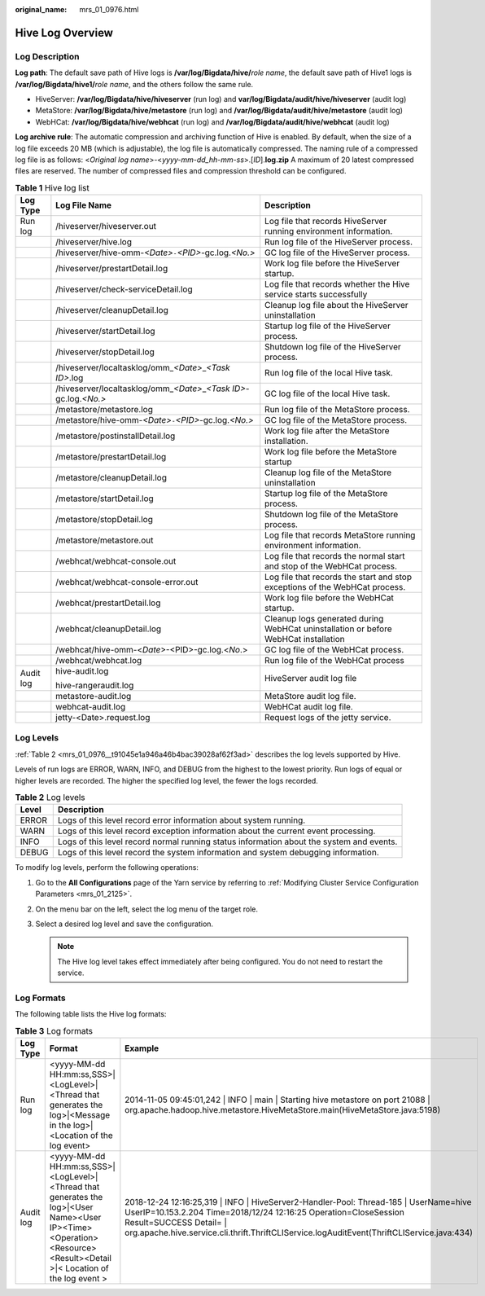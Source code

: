 :original_name: mrs_01_0976.html

.. _mrs_01_0976:

Hive Log Overview
=================

Log Description
---------------

**Log path**: The default save path of Hive logs is **/var/log/Bigdata/hive/**\ *role name*, the default save path of Hive1 logs is **/var/log/Bigdata/hive1/**\ *role name*, and the others follow the same rule.

-  HiveServer: **/var/log/Bigdata/hive/hiveserver** (run log) and **var/log/Bigdata/audit/hive/hiveserver** (audit log)
-  MetaStore: **/var/log/Bigdata/hive/metastore** (run log) and **/var/log/Bigdata/audit/hive/metastore** (audit log)
-  WebHCat: **/var/log/Bigdata/hive/webhcat** (run log) and **/var/log/Bigdata/audit/hive/webhcat** (audit log)

**Log archive rule**: The automatic compression and archiving function of Hive is enabled. By default, when the size of a log file exceeds 20 MB (which is adjustable), the log file is automatically compressed. The naming rule of a compressed log file is as follows: <*Original log name*>-<*yyyy-mm-dd_hh-mm-ss*>.[*ID*].\ **log.zip** A maximum of 20 latest compressed files are reserved. The number of compressed files and compression threshold can be configured.

.. table:: **Table 1** Hive log list

   +-----------------------+----------------------------------------------------------------------------+-------------------------------------------------------------------------------------+
   | Log Type              | Log File Name                                                              | Description                                                                         |
   +=======================+============================================================================+=====================================================================================+
   | Run log               | /hiveserver/hiveserver.out                                                 | Log file that records HiveServer running environment information.                   |
   +-----------------------+----------------------------------------------------------------------------+-------------------------------------------------------------------------------------+
   |                       | /hiveserver/hive.log                                                       | Run log file of the HiveServer process.                                             |
   +-----------------------+----------------------------------------------------------------------------+-------------------------------------------------------------------------------------+
   |                       | /hiveserver/hive-omm-*<Date>*\ ``-``\ *<PID>*-gc.log.\ *<No.>*             | GC log file of the HiveServer process.                                              |
   +-----------------------+----------------------------------------------------------------------------+-------------------------------------------------------------------------------------+
   |                       | /hiveserver/prestartDetail.log                                             | Work log file before the HiveServer startup.                                        |
   +-----------------------+----------------------------------------------------------------------------+-------------------------------------------------------------------------------------+
   |                       | /hiveserver/check-serviceDetail.log                                        | Log file that records whether the Hive service starts successfully                  |
   +-----------------------+----------------------------------------------------------------------------+-------------------------------------------------------------------------------------+
   |                       | /hiveserver/cleanupDetail.log                                              | Cleanup log file about the HiveServer uninstallation                                |
   +-----------------------+----------------------------------------------------------------------------+-------------------------------------------------------------------------------------+
   |                       | /hiveserver/startDetail.log                                                | Startup log file of the HiveServer process.                                         |
   +-----------------------+----------------------------------------------------------------------------+-------------------------------------------------------------------------------------+
   |                       | /hiveserver/stopDetail.log                                                 | Shutdown log file of the HiveServer process.                                        |
   +-----------------------+----------------------------------------------------------------------------+-------------------------------------------------------------------------------------+
   |                       | /hiveserver/localtasklog/omm\_\ *<Date>*\ \_\ *<Task ID>*.log              | Run log file of the local Hive task.                                                |
   +-----------------------+----------------------------------------------------------------------------+-------------------------------------------------------------------------------------+
   |                       | /hiveserver/localtasklog/omm\_\ *<Date>*\ \_\ *<Task ID>*-gc.log.\ *<No.>* | GC log file of the local Hive task.                                                 |
   +-----------------------+----------------------------------------------------------------------------+-------------------------------------------------------------------------------------+
   |                       | /metastore/metastore.log                                                   | Run log file of the MetaStore process.                                              |
   +-----------------------+----------------------------------------------------------------------------+-------------------------------------------------------------------------------------+
   |                       | /metastore/hive-omm-*<Date>*\ ``-``\ *<PID>*-gc.log.\ *<No.>*              | GC log file of the MetaStore process.                                               |
   +-----------------------+----------------------------------------------------------------------------+-------------------------------------------------------------------------------------+
   |                       | /metastore/postinstallDetail.log                                           | Work log file after the MetaStore installation.                                     |
   +-----------------------+----------------------------------------------------------------------------+-------------------------------------------------------------------------------------+
   |                       | /metastore/prestartDetail.log                                              | Work log file before the MetaStore startup                                          |
   +-----------------------+----------------------------------------------------------------------------+-------------------------------------------------------------------------------------+
   |                       | /metastore/cleanupDetail.log                                               | Cleanup log file of the MetaStore uninstallation                                    |
   +-----------------------+----------------------------------------------------------------------------+-------------------------------------------------------------------------------------+
   |                       | /metastore/startDetail.log                                                 | Startup log file of the MetaStore process.                                          |
   +-----------------------+----------------------------------------------------------------------------+-------------------------------------------------------------------------------------+
   |                       | /metastore/stopDetail.log                                                  | Shutdown log file of the MetaStore process.                                         |
   +-----------------------+----------------------------------------------------------------------------+-------------------------------------------------------------------------------------+
   |                       | /metastore/metastore.out                                                   | Log file that records MetaStore running environment information.                    |
   +-----------------------+----------------------------------------------------------------------------+-------------------------------------------------------------------------------------+
   |                       | /webhcat/webhcat-console.out                                               | Log file that records the normal start and stop of the WebHCat process.             |
   +-----------------------+----------------------------------------------------------------------------+-------------------------------------------------------------------------------------+
   |                       | /webhcat/webhcat-console-error.out                                         | Log file that records the start and stop exceptions of the WebHCat process.         |
   +-----------------------+----------------------------------------------------------------------------+-------------------------------------------------------------------------------------+
   |                       | /webhcat/prestartDetail.log                                                | Work log file before the WebHCat startup.                                           |
   +-----------------------+----------------------------------------------------------------------------+-------------------------------------------------------------------------------------+
   |                       | /webhcat/cleanupDetail.log                                                 | Cleanup logs generated during WebHCat uninstallation or before WebHCat installation |
   +-----------------------+----------------------------------------------------------------------------+-------------------------------------------------------------------------------------+
   |                       | /webhcat/hive-omm-<*Date*>-<PID>-gc.log.<*No*.>                            | GC log file of the WebHCat process.                                                 |
   +-----------------------+----------------------------------------------------------------------------+-------------------------------------------------------------------------------------+
   |                       | /webhcat/webhcat.log                                                       | Run log file of the WebHCat process                                                 |
   +-----------------------+----------------------------------------------------------------------------+-------------------------------------------------------------------------------------+
   | Audit log             | hive-audit.log                                                             | HiveServer audit log file                                                           |
   |                       |                                                                            |                                                                                     |
   |                       | hive-rangeraudit.log                                                       |                                                                                     |
   +-----------------------+----------------------------------------------------------------------------+-------------------------------------------------------------------------------------+
   |                       | metastore-audit.log                                                        | MetaStore audit log file.                                                           |
   +-----------------------+----------------------------------------------------------------------------+-------------------------------------------------------------------------------------+
   |                       | webhcat-audit.log                                                          | WebHCat audit log file.                                                             |
   +-----------------------+----------------------------------------------------------------------------+-------------------------------------------------------------------------------------+
   |                       | jetty-<Date>.request.log                                                   | Request logs of the jetty service.                                                  |
   +-----------------------+----------------------------------------------------------------------------+-------------------------------------------------------------------------------------+

Log Levels
----------

:ref:`Table 2 <mrs_01_0976__t91045e1a946a46b4bac39028af62f3ad>` describes the log levels supported by Hive.

Levels of run logs are ERROR, WARN, INFO, and DEBUG from the highest to the lowest priority. Run logs of equal or higher levels are recorded. The higher the specified log level, the fewer the logs recorded.

.. _mrs_01_0976__t91045e1a946a46b4bac39028af62f3ad:

.. table:: **Table 2** Log levels

   +-------+------------------------------------------------------------------------------------------+
   | Level | Description                                                                              |
   +=======+==========================================================================================+
   | ERROR | Logs of this level record error information about system running.                        |
   +-------+------------------------------------------------------------------------------------------+
   | WARN  | Logs of this level record exception information about the current event processing.      |
   +-------+------------------------------------------------------------------------------------------+
   | INFO  | Logs of this level record normal running status information about the system and events. |
   +-------+------------------------------------------------------------------------------------------+
   | DEBUG | Logs of this level record the system information and system debugging information.       |
   +-------+------------------------------------------------------------------------------------------+

To modify log levels, perform the following operations:

#. Go to the **All Configurations** page of the Yarn service by referring to :ref:`Modifying Cluster Service Configuration Parameters <mrs_01_2125>`.
#. On the menu bar on the left, select the log menu of the target role.
#. Select a desired log level and save the configuration.

   .. note::

      The Hive log level takes effect immediately after being configured. You do not need to restart the service.

Log Formats
-----------

The following table lists the Hive log formats:

.. table:: **Table 3** Log formats

   +-----------+---------------------------------------------------------------------------------------------------------------------------------------------------------------------+-------------------------------------------------------------------------------------------------------------------------------------------------------------------------------------------------------------------------------------------------------------------------------------+
   | Log Type  | Format                                                                                                                                                              | Example                                                                                                                                                                                                                                                                             |
   +===========+=====================================================================================================================================================================+=====================================================================================================================================================================================================================================================================================+
   | Run log   | <yyyy-MM-dd HH:mm:ss,SSS>|<LogLevel>|<Thread that generates the log>|<Message in the log>|<Location of the log event>                                               | 2014-11-05 09:45:01,242 \| INFO \| main \| Starting hive metastore on port 21088 \| org.apache.hadoop.hive.metastore.HiveMetaStore.main(HiveMetaStore.java:5198)                                                                                                                    |
   +-----------+---------------------------------------------------------------------------------------------------------------------------------------------------------------------+-------------------------------------------------------------------------------------------------------------------------------------------------------------------------------------------------------------------------------------------------------------------------------------+
   | Audit log | <yyyy-MM-dd HH:mm:ss,SSS>|<LogLevel>|<Thread that generates the log>|<User Name><User IP><Time><Operation><Resource><Result><Detail >|< Location of the log event > | 2018-12-24 12:16:25,319 \| INFO \| HiveServer2-Handler-Pool: Thread-185 \| UserName=hive UserIP=10.153.2.204 Time=2018/12/24 12:16:25 Operation=CloseSession Result=SUCCESS Detail= \| org.apache.hive.service.cli.thrift.ThriftCLIService.logAuditEvent(ThriftCLIService.java:434) |
   +-----------+---------------------------------------------------------------------------------------------------------------------------------------------------------------------+-------------------------------------------------------------------------------------------------------------------------------------------------------------------------------------------------------------------------------------------------------------------------------------+
